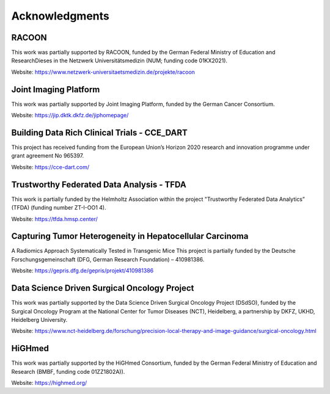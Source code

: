Acknowledgments
###############


RACOON
======
This work was partially supported by RACOON, funded by the German Federal Ministry of Education and ResearchDieses in the Netzwerk Universitätsmedizin (NUM; funding code 01KX2021).

Website: https://www.netzwerk-universitaetsmedizin.de/projekte/racoon

Joint Imaging Platform
======================
This work was partially supported by Joint Imaging Platform, funded by the German Cancer Consortium. 

Website: https://jip.dktk.dkfz.de/jiphomepage/

Building Data Rich Clinical Trials - CCE_DART 
=============================================
This project has received funding from the European Union’s Horizon 2020 research and innovation programme under grant agreement No 965397. 

Website: https://cce-dart.com/

Trustworthy Federated Data Analysis - TFDA
==========================================
This work is partially funded by the Helmholtz Association within the project "Trustworthy Federated Data Analytics” (TFDA) (funding number ZT-I-OO1 4). 

Website: https://tfda.hmsp.center/

Capturing Tumor Heterogeneity in Hepatocellular Carcinoma
=========================================================
A Radiomics Approach Systematically Tested in Transgenic Mice This project is partially funded by the Deutsche Forschungsgemeinschaft (DFG, German Research Foundation) – 410981386. 

Website: https://gepris.dfg.de/gepris/projekt/410981386

Data Science Driven Surgical Oncology Project
=============================================
This work was partially supported by the Data Science Driven Surgical Oncology Project (DSdSO), funded by the Surgical Oncology Program at the National Center for Tumor Diseases (NCT), Heidelberg, a partnership by DKFZ, UKHD, Heidelberg University. 

Website: https://www.nct-heidelberg.de/forschung/precision-local-therapy-and-image-guidance/surgical-oncology.html

HiGHmed
=======
This work was partially supported by the HiGHmed Consortium, funded by the German Federal Ministry of Education and Research (BMBF, funding code 01ZZ1802A)).

Website: https://highmed.org/

